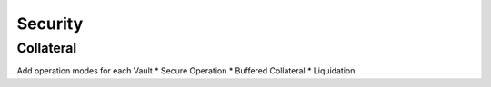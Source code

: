 .. _security:

Security
========

Collateral
~~~~~~~~~~

Add operation modes for each Vault
* Secure Operation
* Buffered Collateral
* Liquidation

